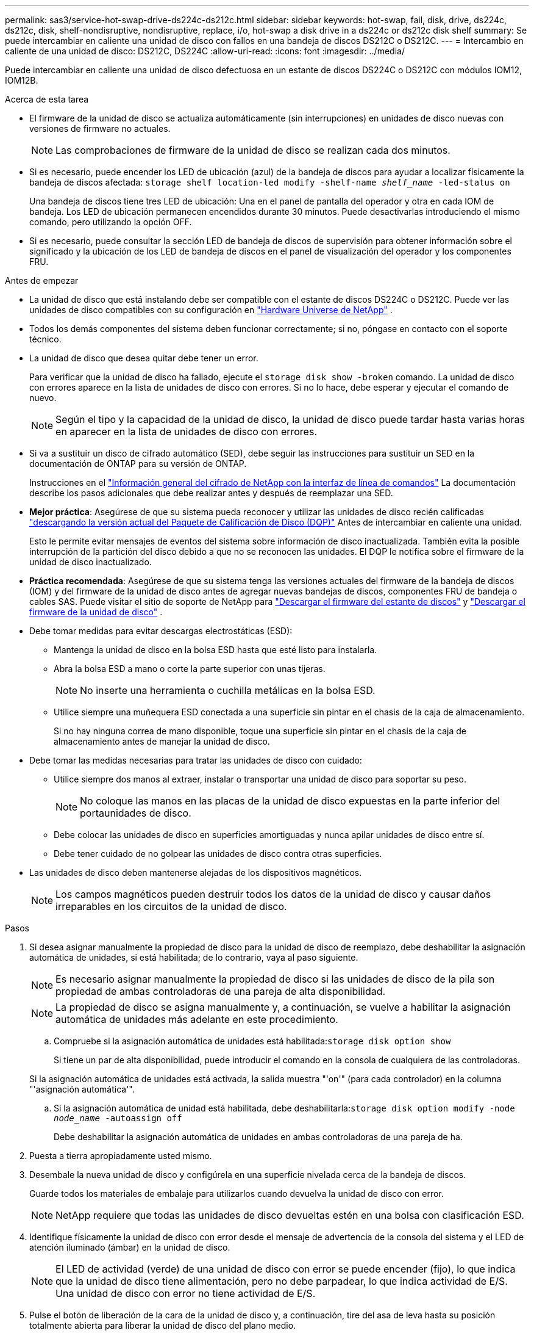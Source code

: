 ---
permalink: sas3/service-hot-swap-drive-ds224c-ds212c.html 
sidebar: sidebar 
keywords: hot-swap, fail, disk, drive, ds224c, ds212c, disk, shelf-nondisruptive, nondisruptive, replace, i/o, hot-swap a disk drive in a ds224c or ds212c disk shelf 
summary: Se puede intercambiar en caliente una unidad de disco con fallos en una bandeja de discos DS212C o DS212C. 
---
= Intercambio en caliente de una unidad de disco: DS212C, DS224C
:allow-uri-read: 
:icons: font
:imagesdir: ../media/


[role="lead"]
Puede intercambiar en caliente una unidad de disco defectuosa en un estante de discos DS224C o DS212C con módulos IOM12, IOM12B.

.Acerca de esta tarea
* El firmware de la unidad de disco se actualiza automáticamente (sin interrupciones) en unidades de disco nuevas con versiones de firmware no actuales.
+

NOTE: Las comprobaciones de firmware de la unidad de disco se realizan cada dos minutos.

* Si es necesario, puede encender los LED de ubicación (azul) de la bandeja de discos para ayudar a localizar físicamente la bandeja de discos afectada: `storage shelf location-led modify -shelf-name _shelf_name_ -led-status on`
+
Una bandeja de discos tiene tres LED de ubicación: Una en el panel de pantalla del operador y otra en cada IOM de bandeja. Los LED de ubicación permanecen encendidos durante 30 minutos. Puede desactivarlas introduciendo el mismo comando, pero utilizando la opción OFF.

* Si es necesario, puede consultar la sección LED de bandeja de discos de supervisión para obtener información sobre el significado y la ubicación de los LED de bandeja de discos en el panel de visualización del operador y los componentes FRU.


.Antes de empezar
* La unidad de disco que está instalando debe ser compatible con el estante de discos DS224C o DS212C. Puede ver las unidades de disco compatibles con su configuración en  https://hwu.netapp.com["Hardware Universe de NetApp"] .
* Todos los demás componentes del sistema deben funcionar correctamente; si no, póngase en contacto con el soporte técnico.
* La unidad de disco que desea quitar debe tener un error.
+
Para verificar que la unidad de disco ha fallado, ejecute el `storage disk show -broken` comando. La unidad de disco con errores aparece en la lista de unidades de disco con errores. Si no lo hace, debe esperar y ejecutar el comando de nuevo.

+

NOTE: Según el tipo y la capacidad de la unidad de disco, la unidad de disco puede tardar hasta varias horas en aparecer en la lista de unidades de disco con errores.

* Si va a sustituir un disco de cifrado automático (SED), debe seguir las instrucciones para sustituir un SED en la documentación de ONTAP para su versión de ONTAP.
+
Instrucciones en el  https://docs.netapp.com/us-en/ontap/encryption-at-rest/index.html["Información general del cifrado de NetApp con la interfaz de línea de comandos"] La documentación describe los pasos adicionales que debe realizar antes y después de reemplazar una SED.

* *Mejor práctica*: Asegúrese de que su sistema pueda reconocer y utilizar las unidades de disco recién calificadas  https://mysupport.netapp.com/site/downloads/firmware/disk-drive-firmware/download/DISKQUAL/ALL/qual_devices.zip["descargando la versión actual del Paquete de Calificación de Disco (DQP)"^] Antes de intercambiar en caliente una unidad.
+
Esto le permite evitar mensajes de eventos del sistema sobre información de disco inactualizada. También evita la posible interrupción de la partición del disco debido a que no se reconocen las unidades. El DQP le notifica sobre el firmware de la unidad de disco inactualizado.

* *Práctica recomendada*: Asegúrese de que su sistema tenga las versiones actuales del firmware de la bandeja de discos (IOM) y del firmware de la unidad de disco antes de agregar nuevas bandejas de discos, componentes FRU de bandeja o cables SAS. Puede visitar el sitio de soporte de NetApp para  https://mysupport.netapp.com/site/downloads/firmware/disk-shelf-firmware["Descargar el firmware del estante de discos"^] y  https://mysupport.netapp.com/site/downloads/firmware/disk-drive-firmware["Descargar el firmware de la unidad de disco"^] .
* Debe tomar medidas para evitar descargas electrostáticas (ESD):
+
** Mantenga la unidad de disco en la bolsa ESD hasta que esté listo para instalarla.
** Abra la bolsa ESD a mano o corte la parte superior con unas tijeras.
+

NOTE: No inserte una herramienta o cuchilla metálicas en la bolsa ESD.

** Utilice siempre una muñequera ESD conectada a una superficie sin pintar en el chasis de la caja de almacenamiento.
+
Si no hay ninguna correa de mano disponible, toque una superficie sin pintar en el chasis de la caja de almacenamiento antes de manejar la unidad de disco.



* Debe tomar las medidas necesarias para tratar las unidades de disco con cuidado:
+
** Utilice siempre dos manos al extraer, instalar o transportar una unidad de disco para soportar su peso.
+

NOTE: No coloque las manos en las placas de la unidad de disco expuestas en la parte inferior del portaunidades de disco.

** Debe colocar las unidades de disco en superficies amortiguadas y nunca apilar unidades de disco entre sí.
** Debe tener cuidado de no golpear las unidades de disco contra otras superficies.


* Las unidades de disco deben mantenerse alejadas de los dispositivos magnéticos.
+

NOTE: Los campos magnéticos pueden destruir todos los datos de la unidad de disco y causar daños irreparables en los circuitos de la unidad de disco.



.Pasos
. Si desea asignar manualmente la propiedad de disco para la unidad de disco de reemplazo, debe deshabilitar la asignación automática de unidades, si está habilitada; de lo contrario, vaya al paso siguiente.
+

NOTE: Es necesario asignar manualmente la propiedad de disco si las unidades de disco de la pila son propiedad de ambas controladoras de una pareja de alta disponibilidad.

+

NOTE: La propiedad de disco se asigna manualmente y, a continuación, se vuelve a habilitar la asignación automática de unidades más adelante en este procedimiento.

+
.. Compruebe si la asignación automática de unidades está habilitada:``storage disk option show``
+
Si tiene un par de alta disponibilidad, puede introducir el comando en la consola de cualquiera de las controladoras.

+
Si la asignación automática de unidades está activada, la salida muestra "'on'" (para cada controlador) en la columna "'asignación automática'".

.. Si la asignación automática de unidad está habilitada, debe deshabilitarla:``storage disk option modify -node _node_name_ -autoassign off``
+
Debe deshabilitar la asignación automática de unidades en ambas controladoras de una pareja de ha.



. Puesta a tierra apropiadamente usted mismo.
. Desembale la nueva unidad de disco y configúrela en una superficie nivelada cerca de la bandeja de discos.
+
Guarde todos los materiales de embalaje para utilizarlos cuando devuelva la unidad de disco con error.

+

NOTE: NetApp requiere que todas las unidades de disco devueltas estén en una bolsa con clasificación ESD.

. Identifique físicamente la unidad de disco con error desde el mensaje de advertencia de la consola del sistema y el LED de atención iluminado (ámbar) en la unidad de disco.
+

NOTE: El LED de actividad (verde) de una unidad de disco con error se puede encender (fijo), lo que indica que la unidad de disco tiene alimentación, pero no debe parpadear, lo que indica actividad de E/S. Una unidad de disco con error no tiene actividad de E/S.

. Pulse el botón de liberación de la cara de la unidad de disco y, a continuación, tire del asa de leva hasta su posición totalmente abierta para liberar la unidad de disco del plano medio.
+
Al pulsar el botón de liberación, la palanca de leva de los resortes de accionamiento de disco se abre parcialmente.

+

NOTE: Las unidades de disco de una bandeja de discos DS212C se organizan en horizontal con el botón de lanzamiento ubicado a la izquierda de la unidad de disco. Las unidades de disco de una bandeja de discos DS224C se organizan verticalmente con el botón de liberación ubicado en la parte superior de la cara de la unidad de disco.

+
Las siguientes muestran unidades de disco en una bandeja de discos DS212C:

+
image::../media/drw_drive_open_no_bezel.png[Quitar los discos en la bandeja de discos DS212C]

+
Las siguientes muestran unidades de disco en una bandeja de discos DS224C:

+
image::../media/2240_removing_disk_no_bezel.png[Quitar los discos en la bandeja de discos DS224C]

. Deslice ligeramente hacia fuera la unidad de disco para permitir que el disco se reduzca de forma segura y, a continuación, extraiga la unidad de disco de la bandeja de discos.
+
Un HDD puede tardar hasta un minuto en detenerse de forma segura.

+

NOTE: Cuando manipule una unidad de disco, utilice siempre dos manos para sostener su peso.

. Con dos manos, con el mango de leva en la posición abierta, inserte la unidad de disco de repuesto en la bandeja de discos, empujando firmemente hasta que la unidad de disco se detenga.
+

NOTE: Espere un mínimo de 10 segundos antes de insertar una nueva unidad de disco. Esto permite al sistema reconocer que se ha quitado una unidad de disco.

+

NOTE: No coloque las manos en las placas de la unidad de disco expuestas en la parte inferior del portadiscos.

. Cierre el asa de leva de forma que la unidad de disco esté completamente asentada en el plano medio y el asa encaje en su lugar.
+
Asegúrese de cerrar el mango de leva lentamente para que quede alineado correctamente con la cara de la unidad de disco.

. Si va a sustituir otra unidad de disco, repita los pasos 3 a 8.
. Verifique que el LED de actividad (verde) de la unidad de disco esté iluminado.
+
Cuando el LED de actividad de la unidad de disco se ilumina en verde de forma permanente, significa que la unidad de disco tiene alimentación. Cuando el LED de actividad de la unidad de disco parpadea, significa que la unidad de disco tiene alimentación y E/S está en curso. Si el firmware de la unidad de disco se actualiza automáticamente, el LED parpadea.

. Si deshabilitó la asignación automática de unidades en el paso 1, asigne manualmente la propiedad de disco y, a continuación, vuelva a activar la asignación automática de unidades si es necesario:
+
.. Mostrar todos los discos sin propietario:``storage disk show -container-type unassigned``
.. Asigne cada disco:``storage disk assign -disk _disk_name_ -owner _owner_name_``
+
Puede utilizar el carácter comodín para asignar más de un disco a la vez.

.. Vuelva a habilitar la asignación automática de unidades si es necesario:``storage disk option modify -node _node_name_ -autoassign on``
+
Debe volver a habilitar la asignación automática de unidades en ambas controladoras de una pareja de alta disponibilidad.



. Devuelva la pieza que ha fallado a NetApp, como se describe en las instrucciones de RMA que se suministran con el kit.
+
Póngase en contacto con el soporte técnico en https://mysupport.netapp.com/site/global/dashboard["Soporte de NetApp"], 888-463-8277 (Norteamérica), 00-800-44-638277 (Europa), o +800-800-80-800 (Asia/Pacífico) si necesita el número RMA o ayuda adicional con el procedimiento de reemplazo.


